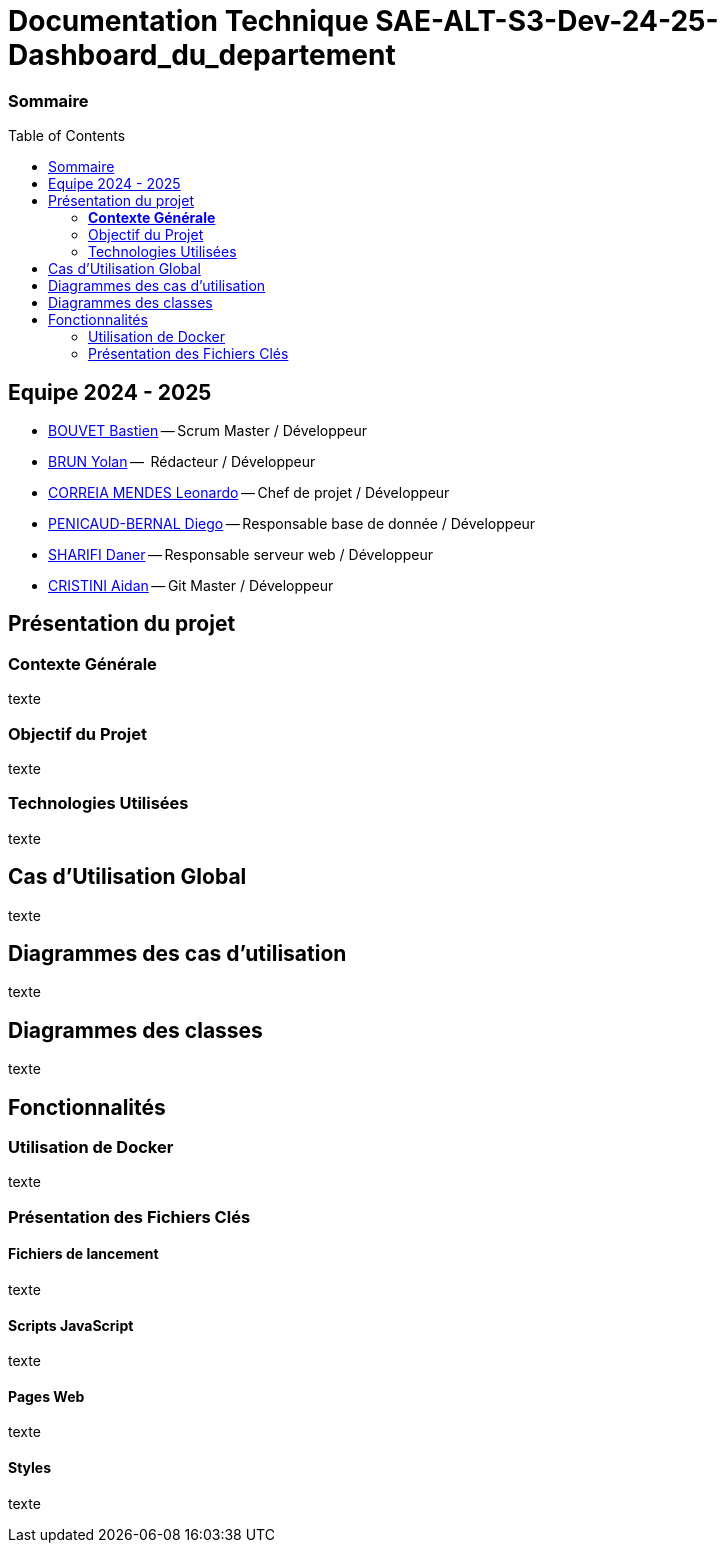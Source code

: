 :toc: macro

= Documentation Technique SAE-ALT-S3-Dev-24-25-Dashboard_du_departement

=== Sommaire
toc::[]


== Equipe 2024 - 2025

- link:https://github.com/boubast[BOUVET Bastien] -- Scrum Master / Développeur
- link:https://github.com/YolanBrun[BRUN Yolan] --  Rédacteur / Développeur
- link:https://github.com/leonardo-correiamendes[CORREIA MENDES Leonardo] -- Chef de projet / Développeur
- link:https://github.com/Diego-PB[PENICAUD-BERNAL Diego] -- Responsable base de donnée / Développeur
- link:https://github.com/DanerSharifi-FR[SHARIFI Daner] -- Responsable serveur web / Développeur
- link:https://github.com/Smogita[CRISTINI Aidan] -- Git Master / Développeur

== Présentation du projet

===  *Contexte Générale*

texte

=== Objectif du Projet 

texte

=== Technologies Utilisées 

texte

==  Cas d'Utilisation Global

texte

== Diagrammes des cas d'utilisation

texte

== Diagrammes des classes 

texte

== Fonctionnalités

=== Utilisation de Docker

texte

=== Présentation des Fichiers Clés

==== Fichiers de lancement

texte

==== Scripts JavaScript

texte

==== Pages Web

texte

==== Styles

texte
